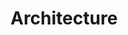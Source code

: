 * Architecture
  #+attr_html: :width 800px
  [[https://www.51yomo.net/static/doc/auto-scaling/auto-scaling-001.png]]
